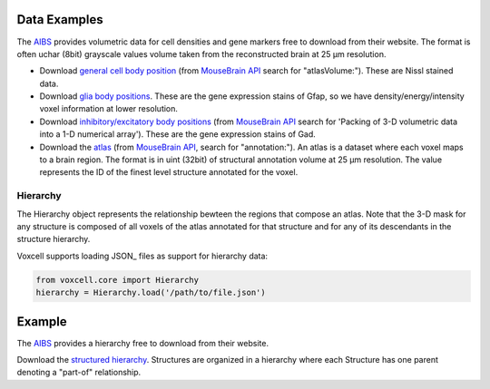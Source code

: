 Data Examples
~~~~~~~~~~~~~

The AIBS_ provides volumetric data for cell densities and gene markers free
to download from their website. The format is often uchar (8bit) grayscale values volume taken from
the reconstructed brain at 25 µm resolution.

- Download `general cell body position <http://api.brain-map.org/api/v2/well_known_file_download/113567585>`_
  (from `MouseBrain API`_ search for "atlasVolume:").  These are Nissl stained data.

- Download `glia body positions <http://mouse.brain-map.org/search/show?page_num=0&page_size=26&no_paging=false&exact_match=false&search_term=gfap&search_type=gene>`_.
  These are the gene expression stains of Gfap, so we have density/energy/intensity voxel information
  at lower resolution.

- Download `inhibitory/excitatory body positions <http://mouse.brain-map.org/search/show?page_num=0&page_size=26&no_paging=false&exact_match=false&search_term=gad&search_type=gene>`_
  (from `MouseBrain API`_
  search for 'Packing of 3-D volumetric data into a 1-D numerical array').
  These are the gene expression stains of Gad.

- Download the `atlas <http://api.brain-map.org/api/v2/well_known_file_download/197642854>`_
  (from `MouseBrain API`_, search for "annotation:").
  An atlas is a dataset where each voxel maps to a brain region.
  The format is in uint (32bit) of structural annotation volume at 25 µm resolution.
  The value represents the ID of the finest level structure annotated for the voxel.

Hierarchy
---------

The Hierarchy object represents the relationship bewteen the regions that compose an atlas.
Note that the 3-D mask for any structure is composed of all voxels of the atlas annotated for that
structure and for any of its descendants in the structure hierarchy.


Voxcell supports loading JSON_ files as support for hierarchy data:

.. code-block:: python

    from voxcell.core import Hierarchy
    hierarchy = Hierarchy.load('/path/to/file.json')

Example
~~~~~~~

The AIBS_ provides a hierarchy free to download from their website.

Download the `structured hierarchy <http://api.brain-map.org/api/v2/structure_graph_download/1.json>`_.
Structures are organized in a hierarchy where each Structure has one parent
denoting a "part-of" relationship.


.. _AIBS: http://alleninstitute.org/
.. _`MouseBrain API`: http://help.brain-map.org//display/mousebrain/API
